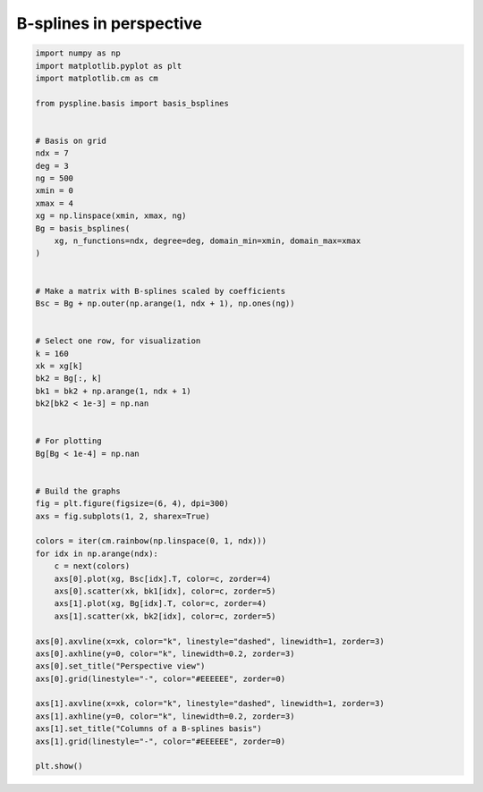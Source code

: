 
.. DO NOT EDIT.
.. THIS FILE WAS AUTOMATICALLY GENERATED BY SPHINX-GALLERY.
.. TO MAKE CHANGES, EDIT THE SOURCE PYTHON FILE:
.. "auto_jops_examples/chapter_2/plot_persp.py"
.. LINE NUMBERS ARE GIVEN BELOW.

.. only:: html

    .. note::
        :class: sphx-glr-download-link-note

        :ref:`Go to the end <sphx_glr_download_auto_jops_examples_chapter_2_plot_persp.py>`
        to download the full example code.

.. rst-class:: sphx-glr-example-title

.. _sphx_glr_auto_jops_examples_chapter_2_plot_persp.py:


B-splines in perspective
========================

.. GENERATED FROM PYTHON SOURCE LINES 7-66



.. image-sg:: /auto_jops_examples/chapter_2/images/sphx_glr_plot_persp_001.png
   :alt: Perspective view, Columns of a B-splines basis
   :srcset: /auto_jops_examples/chapter_2/images/sphx_glr_plot_persp_001.png
   :class: sphx-glr-single-img





.. code-block:: Python


    import numpy as np
    import matplotlib.pyplot as plt
    import matplotlib.cm as cm

    from pyspline.basis import basis_bsplines


    # Basis on grid
    ndx = 7
    deg = 3
    ng = 500
    xmin = 0
    xmax = 4
    xg = np.linspace(xmin, xmax, ng)
    Bg = basis_bsplines(
        xg, n_functions=ndx, degree=deg, domain_min=xmin, domain_max=xmax
    )


    # Make a matrix with B-splines scaled by coefficients
    Bsc = Bg + np.outer(np.arange(1, ndx + 1), np.ones(ng))


    # Select one row, for visualization
    k = 160
    xk = xg[k]
    bk2 = Bg[:, k]
    bk1 = bk2 + np.arange(1, ndx + 1)
    bk2[bk2 < 1e-3] = np.nan


    # For plotting
    Bg[Bg < 1e-4] = np.nan


    # Build the graphs
    fig = plt.figure(figsize=(6, 4), dpi=300)
    axs = fig.subplots(1, 2, sharex=True)

    colors = iter(cm.rainbow(np.linspace(0, 1, ndx)))
    for idx in np.arange(ndx):
        c = next(colors)
        axs[0].plot(xg, Bsc[idx].T, color=c, zorder=4)
        axs[0].scatter(xk, bk1[idx], color=c, zorder=5)
        axs[1].plot(xg, Bg[idx].T, color=c, zorder=4)
        axs[1].scatter(xk, bk2[idx], color=c, zorder=5)

    axs[0].axvline(x=xk, color="k", linestyle="dashed", linewidth=1, zorder=3)
    axs[0].axhline(y=0, color="k", linewidth=0.2, zorder=3)
    axs[0].set_title("Perspective view")
    axs[0].grid(linestyle="-", color="#EEEEEE", zorder=0)

    axs[1].axvline(x=xk, color="k", linestyle="dashed", linewidth=1, zorder=3)
    axs[1].axhline(y=0, color="k", linewidth=0.2, zorder=3)
    axs[1].set_title("Columns of a B-splines basis")
    axs[1].grid(linestyle="-", color="#EEEEEE", zorder=0)

    plt.show()


.. rst-class:: sphx-glr-timing

   **Total running time of the script:** (0 minutes 0.328 seconds)


.. _sphx_glr_download_auto_jops_examples_chapter_2_plot_persp.py:

.. only:: html

  .. container:: sphx-glr-footer sphx-glr-footer-example

    .. container:: sphx-glr-download sphx-glr-download-jupyter

      :download:`Download Jupyter notebook: plot_persp.ipynb <plot_persp.ipynb>`

    .. container:: sphx-glr-download sphx-glr-download-python

      :download:`Download Python source code: plot_persp.py <plot_persp.py>`


.. only:: html

 .. rst-class:: sphx-glr-signature

    `Gallery generated by Sphinx-Gallery <https://sphinx-gallery.github.io>`_
